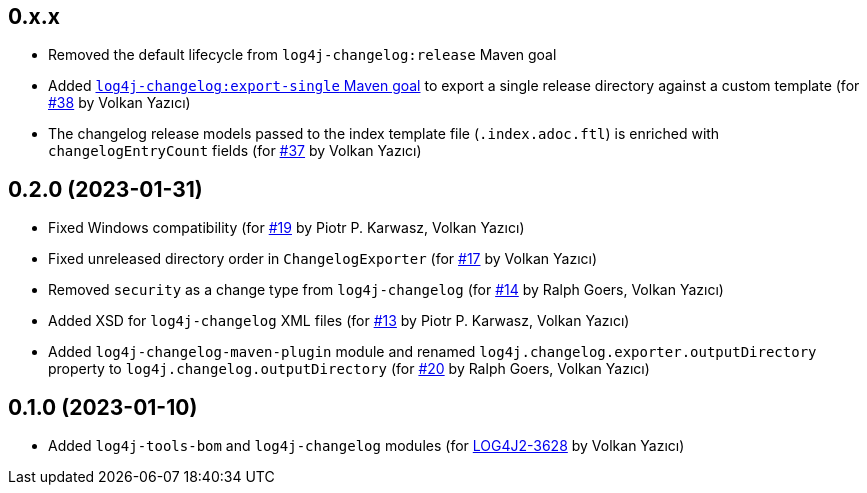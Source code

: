 ////
Licensed to the Apache Software Foundation (ASF) under one or more
contributor license agreements. See the NOTICE file distributed with
this work for additional information regarding copyright ownership.
The ASF licenses this file to You under the Apache License, Version 2.0
(the "License"); you may not use this file except in compliance with
the License. You may obtain a copy of the License at

    https://www.apache.org/licenses/LICENSE-2.0

Unless required by applicable law or agreed to in writing, software
distributed under the License is distributed on an "AS IS" BASIS,
WITHOUT WARRANTIES OR CONDITIONS OF ANY KIND, either express or implied.
See the License for the specific language governing permissions and
limitations under the License.
////

== 0.x.x

* Removed the default lifecycle from `log4j-changelog:release` Maven goal

* Added xref:log4j-changelog-maven-plugin/README.adoc#export-single[`log4j-changelog:export-single` Maven goal] to export a single release directory against a custom template (for https://github.com/apache/logging-log4j-tools/issues/38[#38] by Volkan Yazıcı)

* The changelog release models passed to the index template file (`.index.adoc.ftl`) is enriched with `changelogEntryCount` fields (for https://github.com/apache/logging-log4j-tools/issues/37[#37] by Volkan Yazıcı)

== 0.2.0 (2023-01-31)

* Fixed Windows compatibility (for https://github.com/apache/logging-log4j-tools/issues/19[#19] by Piotr P. Karwasz, Volkan Yazıcı)

* Fixed unreleased directory order in `ChangelogExporter` (for https://github.com/apache/logging-log4j-tools/issues/17[#17] by Volkan Yazıcı)

* Removed `security` as a change type from `log4j-changelog` (for https://github.com/apache/logging-log4j-tools/issues/14[#14] by Ralph Goers, Volkan Yazıcı)

* Added XSD for `log4j-changelog` XML files (for https://github.com/apache/logging-log4j-tools/issues/13[#13] by Piotr P. Karwasz, Volkan Yazıcı)

* Added `log4j-changelog-maven-plugin` module and renamed `log4j.changelog.exporter.outputDirectory` property to `log4j.changelog.outputDirectory` (for https://github.com/apache/logging-log4j-tools/issues/20[#20] by Ralph Goers, Volkan Yazıcı)

== 0.1.0 (2023-01-10)

* Added `log4j-tools-bom` and `log4j-changelog` modules (for https://issues.apache.org/jira/browse/LOG4J2-3628[LOG4J2-3628] by Volkan Yazıcı)

